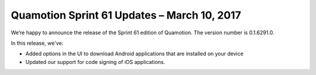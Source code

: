 Quamotion Sprint 61 Updates – March 10, 2017
=============================================

We’re happy to announce the release of the Sprint 61 edition of Quamotion. 
The version number is 0.1.6291.0.

In this release, we've:

- Added options in the UI to download Android applications that are installed on your device
- Updated our support for code signing of iOS applications.